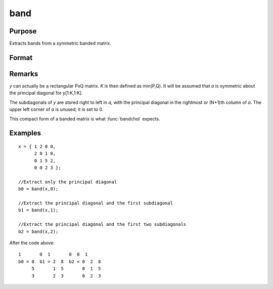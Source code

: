 
band
==============================================

Purpose
----------------
Extracts bands from a symmetric banded matrix.

Format
----------------
.. function:: band(y, n)

    :param y: KxK symmetric banded matrix
    :type y: matrix

    :param n: number of subdiagonals.
    :type n: scalar

    :returns: a (*matrix*), Kx(N+1) matrix, 1 subdiagonal per column.

Remarks
-------

*y* can actually be a rectangular PxQ matrix. *K* is then defined as
min(P,Q). It will be assumed that *a* is symmetric about the principal
diagonal for y[1:K,1:K].

The subdiagonals of *y* are stored right to left in *a*, with the principal
diagonal in the rightmost or (N+1)th column of *a*. The upper left corner
of *a* is unused; it is set to 0.

This compact form of a banded matrix is what :func:`bandchol` expects.

Examples
----------------

::

    x = { 1 2 0 0,
          2 8 1 0,
          0 1 5 2,
          0 0 2 3 };
    
    //Extract only the principal diagonal
    b0 = band(x,0);
    
    //Extract the principal diagonal and the first subdiagonal
    b1 = band(x,1);
    
    //Extract the principal diagonal and the first two subdiagonals
    b2 = band(x,2);

After the code above:

::

    1       0  1       0  0  1
    b0 = 8  b1 = 2  8  b2 = 0  2  8
         5       1  5       0  1  5
         3       2  3       0  2  3

.. seealso:: Functions :func:`bandchol`, :func:`bandcholsol`, :func:`bandltsol`, :func:`bandrv`, :func:`bandsolpd`

